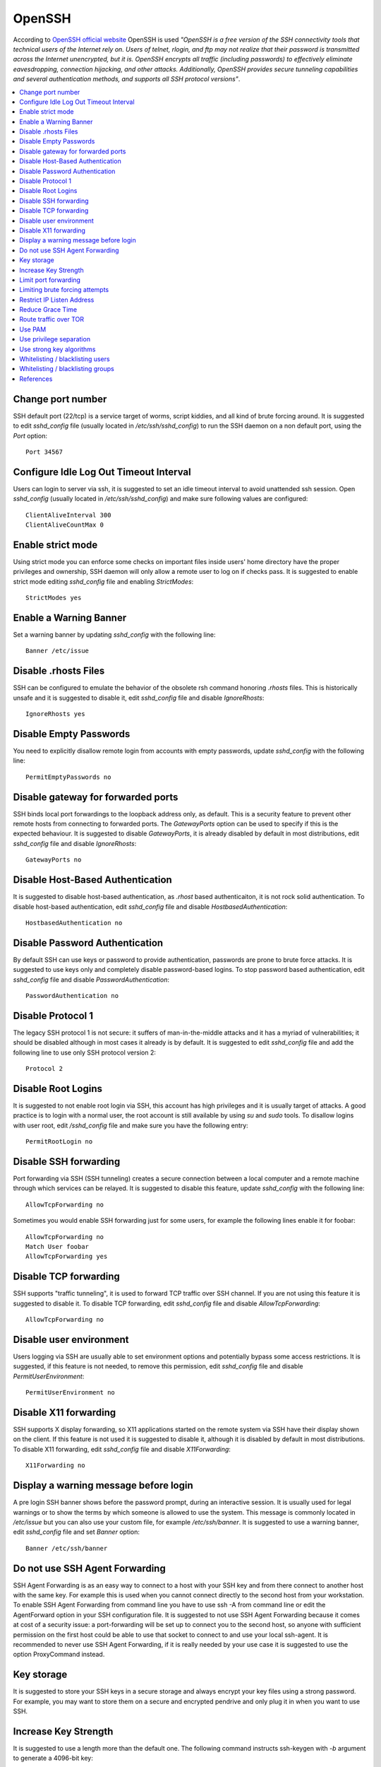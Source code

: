 OpenSSH
-------

According to `OpenSSH official website <http://www.openssh.com/>`_ OpenSSH is used *"OpenSSH is a free version of the
SSH connectivity tools that technical users of the Internet rely on. Users of telnet, rlogin, and ftp may not realize
that their password is transmitted across the Internet unencrypted, but it is. OpenSSH encrypts all traffic
(including passwords) to effectively eliminate eavesdropping, connection hijacking, and other attacks.
Additionally, OpenSSH provides secure tunneling capabilities and several authentication methods, and supports all
SSH protocol versions"*.

.. contents::
   :local:

Change port number
^^^^^^^^^^^^^^^^^^

SSH default port (22/tcp) is a service target of worms, script kiddies, and all kind of brute forcing around.
It is suggested to edit *sshd_config* file (usually located in */etc/ssh/sshd_config*) to run the SSH daemon on a non default
port, using the *Port* option::

    Port 34567

Configure Idle Log Out Timeout Interval
^^^^^^^^^^^^^^^^^^^^^^^^^^^^^^^^^^^^^^^

Users can login to server via ssh, it is suggested to set an idle timeout interval to avoid unattended ssh session.
Open *sshd_config* (usually located in */etc/ssh/sshd_config*) and make sure following values are configured::

    ClientAliveInterval 300
    ClientAliveCountMax 0

Enable strict mode
^^^^^^^^^^^^^^^^^^

Using strict mode you can enforce some checks on important files inside users' home directory have the proper privileges
and ownership, SSH daemon will only allow a remote user to log on if checks pass.
It is suggested to enable strict mode editing *sshd_config* file and enabling *StrictModes*::

    StrictModes yes

Enable a Warning Banner
^^^^^^^^^^^^^^^^^^^^^^^

Set a warning banner by updating *sshd_config* with the following line::

    Banner /etc/issue

Disable .rhosts Files
^^^^^^^^^^^^^^^^^^^^^

SSH can be configured to emulate the behavior of the obsolete rsh command honoring *.rhosts* files.
This is historically unsafe and it is suggested to disable it, edit *sshd_config* file and disable *IgnoreRhosts*::

    IgnoreRhosts yes

Disable Empty Passwords
^^^^^^^^^^^^^^^^^^^^^^^

You need to explicitly disallow remote login from accounts with empty passwords, update *sshd_config* with the following
line::

    PermitEmptyPasswords no

Disable gateway for forwarded ports
^^^^^^^^^^^^^^^^^^^^^^^^^^^^^^^^^^^

SSH binds local port forwardings to the loopback address only, as default.
This is a security feature to prevent other remote hosts from connecting to forwarded ports.
The *GatewayPorts* option can be used to specify if this is the expected behaviour.
It is suggested to disable *GatewayPorts*, it is already disabled by default in most distributions, edit *sshd_config*
file and disable *IgnoreRhosts*::

    GatewayPorts no

Disable Host-Based Authentication
^^^^^^^^^^^^^^^^^^^^^^^^^^^^^^^^^

It is suggested to disable host-based authentication, as *.rhost* based authenticaiton, it is not rock solid authentication.
To disable host-based authentication, edit *sshd_config* file and disable *HostbasedAuthentication*::

    HostbasedAuthentication no

Disable Password Authentication
^^^^^^^^^^^^^^^^^^^^^^^^^^^^^^^

By default SSH can use keys or password to provide authentication, passwords are prone to brute force attacks.
It is suggested to use keys only and completely disable password-based logins.
To stop password based authentication, edit *sshd_config* file and disable *PasswordAuthentication*::

    PasswordAuthentication no

Disable Protocol 1
^^^^^^^^^^^^^^^^^^

The legacy SSH protocol 1 is not secure: it suffers of man-in-the-middle attacks and it has a myriad of vulnerabilities;
it should be disabled although in most cases it already is
by default.
It is suggested to edit *sshd_config* file and add the following line to use only SSH protocol version 2::

    Protocol 2

Disable Root Logins
^^^^^^^^^^^^^^^^^^^

It is suggested to not enable root login via SSH, this account has high privileges and it is usually target of attacks.
A good practice is to login with a normal user, the root account is still available by using *su* and *sudo* tools.
To disallow logins with user root, edit */sshd_config* file and make sure you have the following entry::

    PermitRootLogin no

Disable SSH forwarding
^^^^^^^^^^^^^^^^^^^^^^

Port forwarding via SSH (SSH tunneling) creates a secure connection between a local computer and a remote
machine through which services can be relayed.
It is suggested to disable this feature, update *sshd_config* with the following line::

    AllowTcpForwarding no

Sometimes you would enable SSH forwarding just for some users, for example the following lines enable it for
foobar::

    AllowTcpForwarding no
    Match User foobar
    AllowTcpForwarding yes

Disable TCP forwarding
^^^^^^^^^^^^^^^^^^^^^^

SSH supports "traffic tunneling", it is used to forward TCP traffic over SSH channel.
If you are not using this feature it is suggested to disable it.
To disable TCP forwarding, edit *sshd_config* file and disable *AllowTcpForwarding*::

    AllowTcpForwarding no

Disable user environment
^^^^^^^^^^^^^^^^^^^^^^^^

Users logging via SSH are usually able to set environment options and potentially bypass some access restrictions.
It is suggested, if this feature is not needed, to remove this permission, edit *sshd_config* file and disable
*PermitUserEnvironment*::

    PermitUserEnvironment no

Disable X11 forwarding
^^^^^^^^^^^^^^^^^^^^^^

SSH supports X display forwarding, so X11 applications started on the remote system via SSH have their display shown on
the client.
If this feature is not used it is suggested to disable it, although it is disabled by default in most distributions.
To disable X11 forwarding, edit *sshd_config* file and disable *X11Forwarding*::

    X11Forwarding no

Display a warning message before login
^^^^^^^^^^^^^^^^^^^^^^^^^^^^^^^^^^^^^^

A pre login SSH banner shows before the password prompt, during an interactive session.
It is usually used for legal warnings or to show the terms by which someone is allowed to use the system.
This message is commonly located in */etc/issue* but you can also use your custom file, for example */etc/ssh/banner*.
It is suggested to use a warning banner, edit *sshd_config* file and set *Banner* option::

    Banner /etc/ssh/banner

Do not use SSH Agent Forwarding
^^^^^^^^^^^^^^^^^^^^^^^^^^^^^^^

SSH Agent Forwarding is as an easy way to connect to a host with your SSH key and from there connect to another host with the same key.
For example this is used when you cannot connect directly to the second host from your workstation.
To enable SSH Agent Forwarding from command line you have to use ssh -A from command line or edit the AgentForward option in
your SSH configuration file.
It is suggested to not use SSH Agent Forwarding because it comes at cost of a security issue: a port-forwarding will be set up to
connect you to the second host, so anyone with sufficient permission on the first host could be able to use that socket to connect
to and use your local ssh-agent.
It is recommended to never use SSH Agent Forwarding, if it is really needed by your use case it is suggested to use the option
ProxyCommand instead.

Key storage
^^^^^^^^^^^

It is suggested to store your SSH keys in a secure storage and always encrypt your key files using a strong
password.
For example, you may want to store them on a secure and encrypted pendrive and only plug it in when you want
to use SSH.

Increase Key Strength
^^^^^^^^^^^^^^^^^^^^^

It is suggested to use a length more than the default one.
The following command instructs ssh-keygen with *-b* argument to generate a 4096-bit key::

    $ ssh-keygen -b 4096 -t rsa -f ~/.ssh/id_rsa

Feel free to increase this to your desired key length although remember to use powers of two.
To slow down cracking attempts it is suggested to iterate the hash function many times, for example
iterating 6000 times using the *-a* option::

    $ ssh-keygen -b 4096  -a 6000 -t rsa -f ~/.ssh/id_rsa

Limit port forwarding
^^^^^^^^^^^^^^^^^^^^^

You don't want to expose the ports you open with port forwarding to other people.
It is suggested to disable *GatewayPorts*, although in most distribution it is by default, to ensure that any
port forwarding is limited to the local machine::

    GatewayPorts no

Limiting brute forcing attempts
^^^^^^^^^^^^^^^^^^^^^^^^^^^^^^^

SSH is a service target of worms, script kiddies, and all kind of brute forcing around.
It's a good idea to limit the maximum amount of login tries for second. This can be achieved with a few iptables
lines or with `DenyHosts <http://denyhosts.sourceforge.net/>`_.

Restrict IP Listen Address
^^^^^^^^^^^^^^^^^^^^^^^^^^

If you are in a multi homed setup (with multiple network interfaces) it is suggested to avoid having SSH listening on
all interfaces, unless it is really needed. For example only a specific IP should be used for SSH.
To specify on which IP to listen, edit */sshd_config* file use *ListenAddress* option, for example to listen only on the
interface with IP 192.168.0.1::

    ListenAddress 192.168.0.1

Reduce Grace Time
^^^^^^^^^^^^^^^^^

It is suggested to lower the default grace time for authenticating a user, it is only necessary if you are on a very
slow connection otherwise it will hold unauthenticated connections open for some time.
To reduce the gracetime to 30 seconds, edit */sshd_config* file use *LoginGraceTime* option::

    LoginGraceTime 30

Route traffic over TOR
^^^^^^^^^^^^^^^^^^^^^^

If you would like to provide an additional layer of encryption, server authentication and some traffic analysis
resistance you can access your SSH as an hidden service over TOR.
Note: Attackers can still attack the SSH service, but don't know who they are attacking.
This hardening step is not suggested, only a desiderata in needs of mention.

If you want to access your SSH daemon only via hidden service, bind it only to localhost, edit *sshd_config*::

    ListenAddress 127.0.0.1:22

Create youe hidden service editing *torrc* (usually in */etc/tor/torrc*)::

    HiddenServiceDir /var/lib/tor/hidden_service/ssh
    HiddenServicePort 22 127.0.0.1:22

You will find the hostname you have to use in */var/lib/tor/hidden_service/ssh/hostname*.
Now you have to configure SSH client to connect over TOr. Install *socat* (it is used to route traffic over
TOR) and configure SSH to use *socat* for each domain ending with *.onion*, editing *ssh_config*::

    Host *.onion
        ProxyCommand socat - SOCKS4A:localhost:%h:%p,socksport=9050

Use PAM
^^^^^^^

By default, OpenSSH uses PAM for the authentication of users.
PAM (Pluggable Authentication Modules) is a powerful framework for managing authentication of users.
Using PAM you can enforce rules during the authentication (i.e. limiting access based on login count).
It is suggested to use PAM for SSH authentication too, edit */sshd_config* file and enable *UsePAM*::

    UsePAM yes

Use privilege separation
^^^^^^^^^^^^^^^^^^^^^^^^

It is a good practice to never run processes as root, if yoi enable SSH privilege separation, the SSHd process has a
tiny footprint running as root and it drops privileges as soon as possible to run as unprivileged process.
It is suggested to enable privilege separation (usually it is enabled by default), edit */sshd_config* file and
enable *UsePrivilegeSeparation*::

    UsePrivilegeSeparation yes

Use strong key algorithms
^^^^^^^^^^^^^^^^^^^^^^^^^

SSH supports different key exchange algorithms, ciphers and message authentication codes. There are ciphers for any
security level.
It is suggested to use only strong key exchange protocols, edit *sshd_config* file and set *KexAlgorithms*::

    KexAlgorithms curve25519-sha256@libssh.org,diffie-hellman-group-exchange-sha256

Edit *ssh_config* file and set *KexAlgorithms*::

    # Github needs diffie-hellman-group-exchange-sha1 some of the time but not always.
    #Host github.com
    #    KexAlgorithms curve25519-sha256@libssh.org,diffie-hellman-group-exchange-sha256,diffie-hellman-group-exchange-sha1,diffie-hellman-group14-sha1

    Host *
        KexAlgorithms curve25519-sha256@libssh.org,diffie-hellman-group-exchange-sha256

Open */etc/ssh/moduli* if exists, and delete lines where the 5th column is less than 2000::

    awk '$5 > 2000' /etc/ssh/moduli > "${HOME}/moduli"
    wc -l "${HOME}/moduli" # make sure there is something left
    mv "${HOME}/moduli" /etc/ssh/moduli
    If it does not exist, create it:

    ssh-keygen -G "${HOME}/moduli" -b 4096
    ssh-keygen -T /etc/ssh/moduli -f "${HOME}/moduli"
    rm "${HOME}/moduli"

Whitelisting / blacklisting users
^^^^^^^^^^^^^^^^^^^^^^^^^^^^^^^^^

By default all systems user can login via SSH using their password or public key.
Sometime you create UNIX / Linux user account for ftp or email purpose. However, those user can login
to system using SSH.
To only allow antani and tapioco user to use the system via SSH, add the following to *sshd_config*::

    AllowUsers antani tapioco

Alternatively, you can allow all users to login via SSH but deny only a few users, with the following line::

    DenyUsers foo bar

You can also configure Linux PAM allows or deny login via the sshd server.

Whitelisting / blacklisting groups
^^^^^^^^^^^^^^^^^^^^^^^^^^^^^^^^^^

By default all systems user can login via SSH using their password or public key.
Sometime you create UNIX / Linux user account for ftp or email purpose. However, those user can login
to system using SSH.
To only allow users in a group (fo example in the foo group), add the following to *sshd_config*::

    AllowGroup foo

Alternatively, you can allow all users to login via SSH but deny only the users in the foo group, with the following line::

    DenyGroups foo

You can also configure Linux PAM allows or deny login via the sshd server.

References
^^^^^^^^^^

* https://heipei.github.io/2015/02/26/SSH-Agent-Forwarding-considered-harmful/
* https://stribika.github.io/2015/01/04/secure-secure-shell.html
